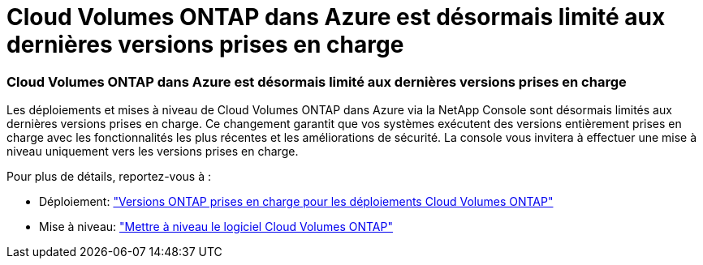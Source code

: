 = Cloud Volumes ONTAP dans Azure est désormais limité aux dernières versions prises en charge
:allow-uri-read: 




=== Cloud Volumes ONTAP dans Azure est désormais limité aux dernières versions prises en charge

Les déploiements et mises à niveau de Cloud Volumes ONTAP dans Azure via la NetApp Console sont désormais limités aux dernières versions prises en charge.  Ce changement garantit que vos systèmes exécutent des versions entièrement prises en charge avec les fonctionnalités les plus récentes et les améliorations de sécurité.  La console vous invitera à effectuer une mise à niveau uniquement vers les versions prises en charge.

Pour plus de détails, reportez-vous à :

* Déploiement: https://docs.netapp.com/us-en/bluexp-cloud-volumes-ontap/reference-versions.html["Versions ONTAP prises en charge pour les déploiements Cloud Volumes ONTAP"^]
* Mise à niveau: https://docs.netapp.com/us-en/bluexp-cloud-volumes-ontap/task-updating-ontap-cloud.html#upgrade-overview["Mettre à niveau le logiciel Cloud Volumes ONTAP"^]

